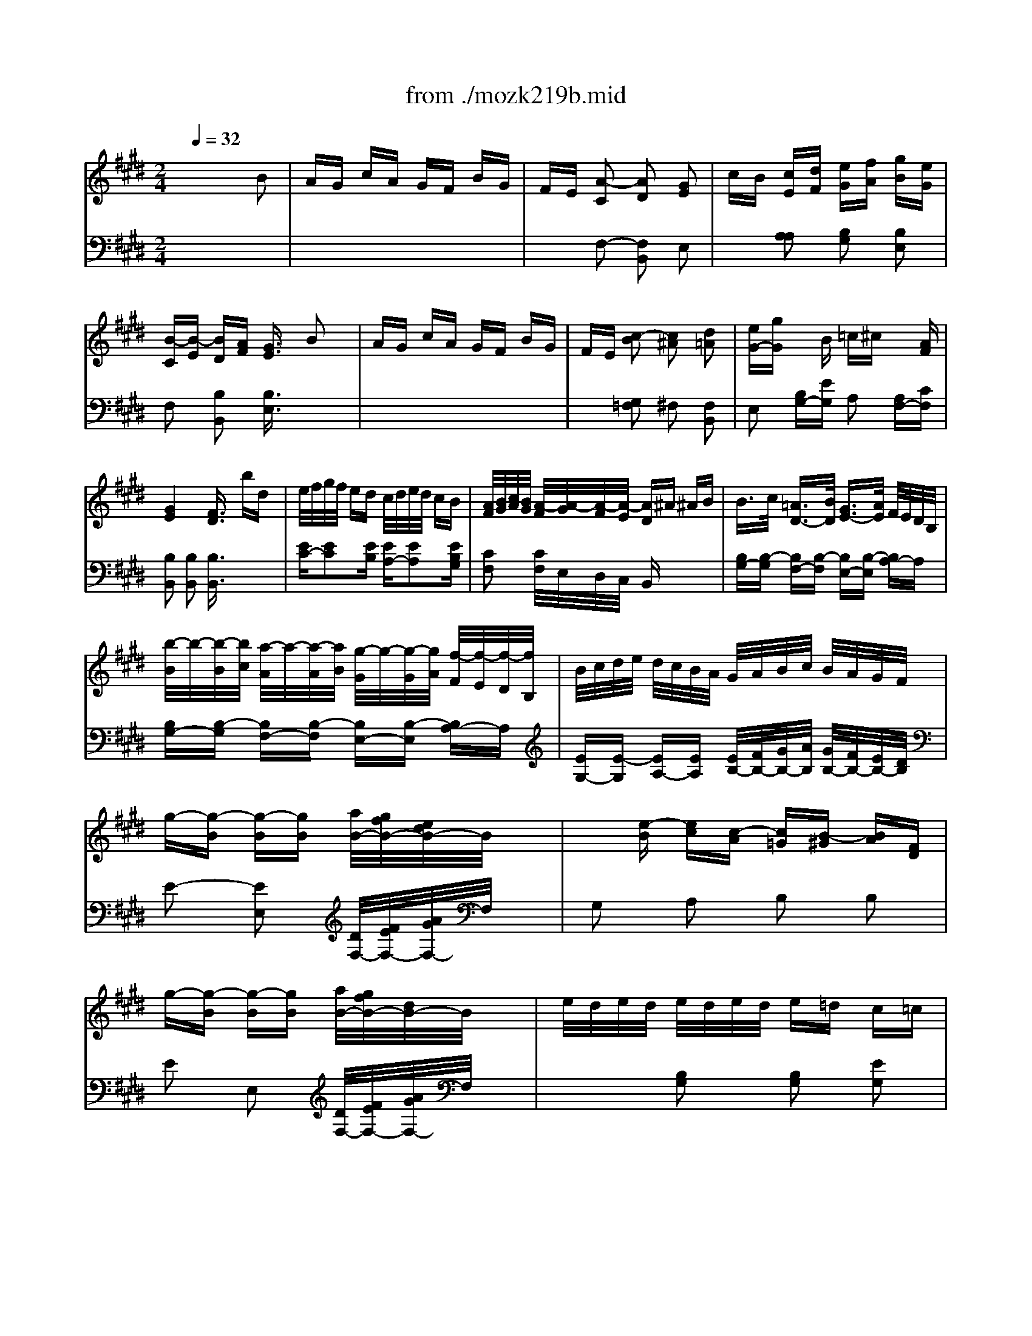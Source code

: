 X: 1
T: from ./mozk219b.mid
M: 2/4
L: 1/16
Q:1/4=32
K:C % 0 sharps
V:1
% Mozart Violin Concerto
%%MIDI program 40
K:E % 4 sharps
x8| \
x8| \
x8| \
x8|
x8| \
x8| \
x8| \
x8|
x8| \
x8| \
x8| \
x8|
x8| \
x8| \
x8| \
x8|
x8| \
x8| \
x8| \
x8|
x8| \
x8| \
x6 
%%MIDI program 40
b2| \
ag c'a gf bg|
fe a4 g3/2x/2| \
fe c'4 d'2| \
d'e'2<e'2=g =g=g| \
^g3b/2a/2 x/2x/2x/2x/2 x/2x/2e/2f/2|
e4 x2 b2| \
ag c'a gf bg| \
fe e4 e'2-| \
e'2 c'2 ^a2 e2|
x/2x/2d d4 f2| \
b/2c'/2d'/2c'/2 b^a g/2^a/2b/2^a/2 gf| \
e/2f/2g/2f/2 e3^a/2x/2 ^a/2x/2^a/2x/2| \
b/2c'/2d'/2b/2 f/2g/2=a/2f/2 g/2^a/2b/2g/2 e/2f/2g/2e/2|
d3f c2 x2| \
x6 f/2x/2f/2x/2| \
e'4- e'c' ^ae| \
e/2d/2g/2f/2 fx3 f/2x/2f/2x/2|
f/2e'4-e'/2c' ^ae| \
e/2d/2g/2f/2 f3=g ^g^a| \
b/2^a/2b/2^a/2 b/2^a/2b/2^a/2 b=a g=g| \
^g/2=g/2^g/2=g/2 ^g/2=g/2^g/2=g/2 ^gb ^a/2g/2f/2e/2|
d/2e/2=f/2^f/2 =g/2^g/2^a/2b/2 x/2x/2x/2x/2 x/2x/2B/2c/2| \
c3=d ^df/2e/2 eg/2f/2| \
f3/2g<ef<de/2 c/2B/2^A/2F/2| \
ff/2g/2 ee/2f/2 dd/2e/2 c/2B/2^A/2F/2|
f/2g/2^a/2b/2 ^a/2g/2f/2e/2 d/2e/2f/2g/2 f/2e/2d/2c/2| \
d'4  (3e'/2d'/2c'/2[b/2^a/2-]^a/2 x2| \
xx/2b3/2x/2g3/2x/2f3/2^A| \
d'4 x/2x/2^a/2x2x/2|
x/2x/2b/2x/2 x/2x/2g/2x/2 x/2x/2e/2x/2 x/2x/2c/2x/2| \
df2<f2b d'f'| \
x/2x/2x/2x/2 x/2x/2x/2x/2 x/2x/2x/2x/2 bc'| \
b4 x4|
x8| \
x8| \
x8| \
x8|
x8| \
x8| \
x6 f2| \
ed ge dc fd|
cB e4 d3/2x/2| \
cB g4 ^a2| \
^ab b4 b2| \
=d'b xb =d'b g=d|
e/2=d/2c/2B/2 B2 x2 x/2x/2^a/2b/2| \
=d'b xb =d'b ge| \
e/2^d/2c/2B/2 B2 x2 x/2x/2=g/2^g/2| \
b4 ^a2 g2|
=g/2e'3-e'/2 d'^g c'^a| \
g4 x/2x/2x/2x/2 x/2x/2g/2^a/2| \
d'4 x/2x/2b x/2x/2g| \
e'4 x/2x/2c' x/2x/2^a|
^ag2<g2=g ^g=a| \
x/2x/2x/2x/2 x/2x/2x/2x/2 x/2x/2x/2x/2 ga| \
g6 e'g| \
gf f4 g2-|
g2 a4 g2| \
a/2[c'/2-b/2]c' b2 a2 g2| \
b3g f2 x2| \
x8|
x8| \
x6 b2| \
ag c'a gf bg| \
fe a4 g3/2x/2|
fe c'4 d'2| \
d'e'2<e'2=g =g=g| \
^g3b/2a/2 x/2x/2x/2x/2 x/2x/2e/2f/2| \
e4 x2 b2|
ag c'a gf bg| \
fe2<e2=g b=g| \
fe2<e2=g b=g| \
=gf f2- f/2=g/2f/2=g/2 a/2=g/2f/2e/2|
x/2x/2d2<d2f bd| \
e/2f/2^g/2f/2 ed c/2d/2e/2d/2 cB| \
A/2B/2c/2B/2 A3d dd| \
e/2f/2g/2e/2 b/2c'/2=d'/2b/2 c'/2^d'/2e'/2c'/2 a/2b/2c'/2a/2|
g3b f2 x2| \
x6 B/2x/2B/2x/2| \
a4- af dA| \
A/2G/2c/2B/2 Bx3 b/2x/2b/2x/2|
a'4- a'f' d'a| \
a/2g/2c'/2b/2 b3=c' ^c'd'| \
e'/2d'/2e'/2d'/2 e'/2d'/2e'/2d'/2 e'=d' c'=c'| \
^c'/2=c'/2^c'/2=c'/2 ^c'/2=c'/2^c'/2=c'/2 ^c'e' ^d'/2c'/2b/2a/2|
g/2a/2^a/2b/2 =c'/2^c'/2d'/2e'/2 x/2x/2x/2x/2 x/2x/2e/2f/2| \
f3=g ^g/2e/2d/2f/2 e/2c/2G/2^A/2| \
B3/2c<=AB<GA/2 F/2E/2D/2B,/2| \
BB/2c/2 AA/2B/2 GG/2A/2 F/2E/2D/2B,/2|
B/2c/2d/2e/2 d/2c/2B/2A/2 G/2A/2B/2c/2 B/2A/2G/2F/2| \
g4 x/2x/2d/2x2x/2| \
xx/2e3/2x/2c3/2x/2B3/2D/2x/2| \
g4 x/2x/2d/2x2x/2|
e<e' d'2 c'2 =c'2| \
^c'/2=c'/2^c'/2=c'/2 ^c'/2=c'/2^c'/2d'/2 x/2x/2a/2x/2 x/2x/2f/2x/2| \
gb2<b2e' bg| \
x/2x/2x/2x/2 x/2x/2x/2x/2 x/2x/2x/2x/2 ef|
e4 x4| \
x8| \
x8| \
x8|
x8| \
x6 B2| \
AG cA GF BG| \
FE E2 x=G B=G|
[A/2B,/2-][^G/2B,/2]F/2E/2 [E2=G,2] x/2 (3E^GBe/2x/2=g/2| \
[=c'/2A/2]d'/2x/2e'/2 [b/2=g/2]d'/2x/2e'/2 [a/2f/2]d'/2x/2e'/2 [=g/2e/2]^a/2x/2b/2| \
M: 3/4
L: 1/16
[b/2=g/2][=a/2f/2][=g/2e/2][b/2=g/2] [=d'2f2=D2] x2 [B/2=G,/2-][A/2=G,/2]=G/2B/2 =d2 x2| \
M: 2/4
L: 1/16
x/2x/2=g/2x/2 x/2x/2e/2x/2 x/2x/2=c/2x/2 x/2x/2A/2x/2|
x/2x/2=f/2x/2 x/2x/2=d/2x/2 x/2x/2B/2x/2 x/2x/2=G/2x/2| \
x/2x/2x/2x/2 x/2x/2x/2x/2 x/2x/2x/2x/2 x/2x/2x/2x/2| \
=G,4 B,2 =D2| \
=F2 =G2 B2 =d2|
x/2x/2x/2x/2 x/2x/2x/2x/2 x/2x/2x/2x/2 x/2x/2x/2=f/2| \
x/2x/2x/2x/2 x/2x/2x/2x/2 x/2x/2x/2x/2 x/2x/2x/2x/2| \
[=ge][=g/2e/2][a/2=f/2] [=f=d][=f/2=d/2][=g/2e/2] [e=c][e/2=c/2][=f/2=d/2] =d/2=c/2B/2=G/2| \
[=g/2e/2]=G/2[=g/2e/2][a/2=f/2] [=f/2=d/2]=G/2[=f/2=d/2][=g/2e/2] [e/2=c/2]=G/2[e/2=c/2][=f/2=d/2] =d/2=c/2B/2E/2|
[e/2=c/2]x/2[e/2=c/2][=f/2=d/2] [=d/2B/2]x/2[=d/2B/2][e/2=c/2] [=c/2A/2]x/2[=c/2A/2][=d/2B/2] B/2A/2^G/2E/2| \
[=c/2A/2]=C/2[=c/2A/2][=d/2^A/2] [^A/2=G/2]=C/2[^A/2=G/2][=c/2=A/2] [A/2=F/2]=C/2[A/2=F/2][^A/2=G/2] [=A=G]=c/2[e/2=d/2]| \
=D/2[=f=d][=g/2e/2] e/2-e/2-e/2-e/2 [a=f]x/2[b/2=g/2] =g/2-=g/2-=g/2-=g/2| \
[^c'/2-c'/2A/2-][c'/2A/2]x/2x/2 x/2x/2x/2x/2 x/2x/2x/2x/2 x/2x/2a'|
A,/2[cA][^d/2=c/2] =c/2-=c/2-=c/2-=c/2 [e3/2^c3/2][^f/2d/2] d/2-d/2-d/2-d/2| \
[^g4e4] [f=d]F [f^D][=dF]| \
G,/2[c2-E2-][c/2E/2][^d=c] =c/2-=c/2-=c/2-=c/2- =c/2-=c/2-[^c/2=c/2-][d/2=c/2]| \
[e4^c4] ^A,/2=G/2e3/2=d/2x/2c/2-|
[c/2B,/2][=d/2F/2]c =db =F/2^G,/2=d3/2cB/2-| \
[B/2E/2=A,/2]c/2B ca ^D/2<c/2B cA| \
x/2x/2x/2x/2 x/2x/2x/2x/2 x/2x/2x/2x/2 x/2x/2x/2x/2| \
^A,E2^A, =A,E2A,|
G,6 G2| \
C/2<^F/2E A,/2<A/2F [EB,-][EB,] BG| \
[FC-][EC] E2 x2 ge| \
A,/2[d/2E/2]c [ac][fA] B,/2[e/2F/2]x/2d/2 [bd][gB]|
C/2[f/2c/2G/2][ec] e'4 [^a2c2]| \
[b3B3-][gB] [=a/2B/2-][g/2B/2-][b/2B/2-][g/2B/2-] [b/2B/2-][g/2B/2-][b/2B/2-][g/2B/2]| \
[bc-][gc] e'b bg [g/2B/2][e/2G/2][B/2E/2][G/2B,/2]| \
B,/2-B,/2-B,/2-B,/2- B,/2-B,/2-B,/2-B,/2 B/2-B/2-B/2-B/2- [e/2B/2-][g/2B/2-]B/2-[f/2B/2]|
[e3B3E3]
V:2
% #5 - K219b  Midi by:
%%MIDI program 48
K:E % 4 sharps
x6 
%%MIDI program 48
B2| \
AG cA GF BG| \
FE [A2-C2] [A2D2] [G2E2]| \
cB [cE][dF] [eG][fA] [gB][eG]|
[B-C][B-E] [BD][AF] [G3/2E3/2]x/2 B2| \
AG cA GF BG| \
FE [c2-B2] [c2^A2] [d2=A2]| \
[eG-][gG] xB =c^c x[AF]|
[G4E4] [F3/2D3/2]x/2 bd| \
e/2f/2g/2f/2 ed c/2d/2e/2d/2 cB| \
[A/2F/2][B/2G/2][c/2A/2][B/2G/2] [A/2-F/2][A/2-G/2][A/2-F/2][A/2-E/2] [AD]^A ^AB| \
B3/2c/2 [=A3/2D3/2-][B/2D/2] [G3/2E3/2-][A/2E/2] F/2E/2D/2B,/2|
[b/2-B/2]b/2-[b/2-B/2][b/2c/2] [a/2-A/2]a/2-[a/2-A/2][a/2B/2] [g/2-G/2]g/2-[g/2-G/2][g/2A/2] [f/2-F/2][f/2-E/2][f/2-D/2][f/2B,/2]| \
B/2c/2d/2e/2 d/2c/2B/2A/2 G/2A/2B/2c/2 B/2A/2G/2F/2| \
g-[g-B] [g-B][gB] [a/2B/2-][g/2f/2B/2-][e/2d/2B/2-]B/2 x2| \
x[e-B] [ec][c-A] [c=G][B-^G] [BA][FD]|
g-[g-B] [g-B][gB] [a/2B/2-][g/2f/2B/2-][d/2B/2-]B/2 x2| \
e/2d/2e/2d/2 e/2d/2e/2d/2 e=d c=c| \
^c/2=c/2^c/2=c/2 ^c/2=c/2^c/2=c/2 ^c^d e[cA]| \
[B/2G/2][^A/2=G/2][B/2^G/2][^A/2=G/2] [B/2^G/2][^A/2=G/2][B/2^G/2][^A/2=G/2] [B^G][=AF] [GE][FD]|
Ed/2e/2 x[e/2c/2][c/2A/2] x[^A/2=G/2][B/2^G/2] x[=A/2F/2][F/2D/2]| \
Ed/2e/2 x[e/2c/2][c/2A/2] x[^A/2=G/2][B/2^G/2] x[=A/2F/2][F/2D/2]| \
[F4D4A,4] [E3/2G,3/2]x2x/2| \
x8|
x2 [c2F2-] [d2F2] [e2E2]| \
x2 [B2G2] [^A2F2] [=A2F2]| \
[AF][=GE] [=GE][=GE] [=GE][EC] [EC][EC]| \
[EB,][^GE] [eE][eA] [ec][ec] [dB][dA]|
[eG][d/2F/2][e/2G/2] x[e/2c/2][c/2A/2] x[B/2G/2][G/2E/2] x[A/2F/2][F/2D/2]| \
E2 x6| \
xE [B=G]E [B=G]E [B=G]E| \
xC [^AE]C [^AE]C [^AE]C|
x[DB,] FD FD FD| \
xB2B2B2=c| \
^c/2d/2e/2d/2 c/2[d/2B/2][c/2^A/2][B/2^G/2] [^A2F2] [c2F2]| \
[B2F2] x2 [B2G2] x2|
x2 B2 ^Ac f/2x/2f/2x/2| \
xb/2^a/2 xg/2f/2 xb/2^a/2 xg/2f/2| \
xf/2e/2 xd/2c/2 xf/2e/2 xd/2c/2| \
xb/2^a/2 xg/2f/2 xb/2^a/2 xg/2f/2|
xf/2e/2 xd/2c/2 xf/2e/2 xd/2c/2| \
[c/2F/2-][B/2F/2-][e/2F/2-][d/2F/2-] [d2F2] [dF]x3| \
x2 F2 F2 B2| \
x2 B2 B2 B2|
B2 B2 ^A2 ^A2| \
^A4 B2 x2| \
FF ^AF BF2F| \
FF ^AF BF2F|
BB2B B/2c/2d/2e/2 d/2c/2B/2^A/2| \
[d-B-][d-B-F] [d-B-F][dBF] [e/2F/2][d/2c/2][B/2^A/2-]^A/2 x2| \
xf =ae =d^d ec| \
[d-B-][d-B-F] [d-B-F][dBF] [e/2F/2][d/2c/2][B/2^A/2-]^A/2 x2|
[B2F2] x2 [B2G2] x2| \
x[dBF] [dBF][dBF] [dBF][dBF] [dBF][dBF]| \
[cBF][cBF] [cBF][cBF] [c^AE][c^AE] [c^AE][c^AE]| \
[B/2D/2]c/2B/2^A/2 B/2[c/2G/2]d/2B/2 c/2d/2c/2=c/2 ^c/2d/2e/2c/2|
d/2e/2d/2c/2 d/2e/2f/2d/2 [e/2G/2][d/2F/2][e/2G/2][f/2d/2] [g/2e/2][f/2d/2][g/2e/2][^a/2c/2]| \
[b/2d/2B/2]^a/2b/2^a/2 b/2^a/2b/2^a/2 b=a g=g| \
^g/2=g/2^g/2=g/2 ^g/2=g/2^g/2=g/2 ^g[ec] [cG][GE]| \
[F/2D/2][=F/2=D/2][^F/2^D/2][=F/2=D/2] [^F/2^D/2][=F/2=D/2][^F/2^D/2][=F/2=D/2] [^F^D][EC] [DB,][C^A,]|
B,^A/2B/2 x[B/2G/2][G/2E/2] x[=F/2=D/2][^F/2^D/2] x[E/2C/2][C/2^A,/2]| \
B,^a/2b/2 x[b/2g/2][g/2e/2] x[=f/2=d/2][^f/2^d/2] x[e/2c/2][c/2^A/2]| \
[c4^A4E4] [B3/2D3/2]x2x/2| \
x8|
x2 [G2E2] [^A2F2] [B2F2]| \
x2 [F2D2] [=F2C2] [E2C2]| \
x[=D/2G,/2]x/2 [=D/2G,/2]x/2[=D/2G,/2]x/2 [=D/2G,/2]x/2[G/2=D/2]x/2 [G/2=D/2]x/2[G/2=D/2]x/2| \
[G^D][BG] [B/2G/2]x/2[B/2G/2]x/2 [BG][=dB] [=d/2B/2]x/2[=d/2B/2]x/2|
[=d-B-G-][=d/2-B/2-G/2-=D/2G,/2][=d/2-B/2-G/2-] [=d/2-B/2-G/2-=D/2G,/2][=d/2-B/2-G/2-][=d/2-B/2-G/2-=D/2G,/2][=d/2-B/2-G/2-] [=d/2-B/2-G/2-=D/2G,/2][=d/2-B/2-G/2-][=d/2-B/2-G/2-G/2=D/2][=d/2-B/2-G/2-] [=d/2-B/2-G/2-G/2=D/2][=d/2-B/2-G/2-][=d/2-B/2-G/2-G/2=D/2][=d/2-B/2-G/2-]| \
[=d-B-G-G=D][=d-B-BG-G] [=d/2-B/2-B/2G/2-G/2][=d/2-B/2-G/2-][=d/2-B/2-B/2G/2-G/2][=d/2-B/2-G/2-] [=d-B-BG-G][=d-=dB-BG-] [=d/2-=d/2B/2-B/2G/2-][=d/2-B/2-G/2-][=d/2-=d/2B/2-B/2G/2-][=d/2B/2G/2]| \
x[^D/2B,/2G,/2]x/2 [D/2B,/2G,/2]x/2[D/2B,/2G,/2]x/2 [DB,G,][GDB,] [G/2D/2B,/2]x/2[G/2D/2B,/2]x/2| \
[G=F][G=F] [G=F][G=F] [^A=F][^A=F] [^A=F][^A=F]|
[^A-E][^A=G] [^A=G][^A=G] [^gG-][dG] [eG-][cG]| \
[BG][BG] [BG][BG] [^A=G][^A=G] [^A=G][^A=G]| \
^GB dB G2 g2| \
Gc ec G2 g2|
x[BGD] [BGD][BGD] [BGB,][BGB,] [BGB,][BGB,]| \
[=AGE][AGE] [AGE][AGE] [A^FD][AFD] [AFD][AFD]| \
[GFD][GFD] [GFD][GFD] [GEC][GEC] [GEC][GEC]| \
[FEC]e de fe de|
xe de fe de| \
[e2E2] [B2E2] [B2F2D2] [B2G2E2]| \
[G3E3][BG] [F2D2] B/2d/2f/2a/2| \
g[b/2g/2][g/2e/2] x[g/2e/2][e/2c/2] x[f/2d/2][d/2B/2] x[e/2c/2][c/2^A/2]|
B2 x4 B2| \
=AG cA GF BG| \
FE Gc xA FB| \
AG [c2A2] [d2F2] [e3/2E3/2]x/2|
x2 [B2G2] [^A2F2] [=A2F2]| \
[AF][=GE] [=GE][=GE] [=GE][EC] [EC][EC]| \
[EB,][^GE] [eE][eA] [ec][ec] [dB][dA]| \
[eG][d/2F/2][e/2G/2] x[e/2c/2][c/2A/2] x[B/2G/2][G/2E/2] x[A/2F/2][F/2D/2]|
E2 x6| \
xE [B=G]E [B=G]E [B=G]E| \
xE [=c=G]E [=c=G]E [=c=G]E| \
xE [=cF]E [^cF]E [c=G]E|
xD [BF]D [BF]D [BF]D| \
xE2E2E2=F| \
^F/2^G/2A/2G/2 F/2[G/2E/2][F/2D/2][E/2C/2] [D2B,2] [B2F2]| \
[B2E2] x2 [c2E2] x2|
x2 [G2E2] [FD]F [BB,][BB,]| \
[GE]e/2d/2 [BG]c/2B/2 [GE]e/2d/2 [BG]c/2B/2| \
[DB,]B/2A/2 [FD]G/2F/2 [DB,]B/2A/2 [FD]G/2F/2| \
xe/2d/2 xc/2B/2 xe/2d/2 xc/2B/2|
xb/2a/2 xg/2f/2 xb/2a/2 xg/2f/2| \
[f/2B/2-][e/2B/2-][a/2B/2-][g/2B/2-] [g2B2] [gB]x3| \
x2 [B2G2] [B2G2] [e2G2]| \
x2 [e2A2] [e2A2] [e2A2]|
[e2B2] [e2B2] [d2B2] [d2B2]| \
d2- [d2B2] [e2E2] x2| \
B,B, DB, EB,2B,| \
B,/2x/2B, DB, EB,2B,|
EE2E E/2F/2G/2A/2 G/2F/2E/2D/2| \
[G-E-][G-E-B,] [G-E-B,][GEB,] [A/2B,/2][G/2F/2][E/2D/2]x2x/2| \
xB cB =G^G AF| \
[G-E-][G-E-B,] [G-E-B,][GEB,] [A/2B,/2][G/2F/2][E/2D/2]x2x/2|
x[e-E-] [eG-E][e-GE-] [eA-E][e-AE-] [eE][eE]| \
[e2E2] x2 [A2E2] x2| \
x[GEB,] [GEB,][GEB,] [GEB,][GEB,] [GEB,][GEB,]| \
[FEB,][FEB,] [FEB,][FEB,] [FDA,][FDA,] [FDA,][FDA,]|
[E/2G,/2]F/2E/2D/2 E/2F/2G/2E/2 F/2G/2F/2=F/2 ^F/2G/2A/2F/2| \
G/2A/2G/2F/2 G/2A/2B/2G/2 [A/2C/2][G/2B,/2][A/2C/2][B/2G/2] [c/2A/2][B/2G/2][c/2A/2][d/2F/2]| \
[e/2G/2E/2]d/2e/2d/2 e/2d/2e/2d/2 e=d c=c| \
^c/2=c/2^c/2=c/2 ^c/2=c/2^c/2=c/2 ^c^d ec|
[FE][F2-E2-][F-FE-E] [FFEE]G A[cE]| \
[G4E4] x4| \
x8| \
x8|
x8| \
x8| \
x8| \
x8|
x8| \
x8| \
x8| \
x8|
x8| \
x8| \
x8| \
x8|
x8| \
x8| \
x8| \
x8|
x8| \
x8| \
x8| \
x8|
x8| \
x8| \
x8| \
x8|
x8| \
x8| \
x8| \
x8|
x8| \
x8| \
x8| \
x8|
x4 
M: 3/4
L: 1/16
M: 2/4
L: 1/16
Fd/2e/2 x[e/2c/2][c/2A/2]| \
x[^A/2=G/2][B/2^G/2] x[=A/2F/2][F/2D/2] Ed/2e/2 x[e/2c/2][c/2A/2]| \
x[^A/2=G/2][c/2^A/2] x[=A/2F/2][F/2D/2] [F4D4A,4]| \
[E2^G,2] 
V:3
% Bob Fisher
%%MIDI program 48
K:E % 4 sharps
x8| \
x8| \
x2 
%%MIDI program 48
F,2- [F,2B,,2] E,2| \
x2 [A,2A,2] [B,2G,2] [B,2E,2]|
F,2 [B,2B,,2] [B,3/2E,3/2]x2x/2| \
x8| \
x2 [G,2=F,2] ^F,2 [F,2B,,2]| \
E,2 [B,G,-][EG,] A,2 [A,F,-][CF,]|
[B,2B,,2] [B,2B,,2] [B,3/2B,,3/2]x2x/2| \
[EC-][E2C2][EB,] [EA,-][E2A,2][EB,G,]| \
[C2F,2] [C/2F,/2]E,/2D,/2C,/2 B,,x3| \
[B,G,-][B,-G,] [B,F,-][B,-F,] [B,E,-][B,-E,] [B,A,-]A,|
[B,G,-][B,-G,] [B,F,-][B,-F,] [B,E,-][B,-E,] [B,A,-]A,| \
[EG,-][E-G,] [EA,-][EA,] [E/2B,/2-][F/2B,/2-][G/2B,/2-][A/2B,/2] [G/2B,/2-][F/2B,/2-][E/2B,/2-][D/2B,/2]| \
E2- [E2E,2] [D/2F,/2-][F/2E/2F,/2-][A/2G/2F,/2-]F,/2 x2| \
G,2 A,2 B,2 B,2|
E2 E,2 [D/2F,/2-][F/2E/2F,/2-][A/2G/2F,/2-]F,/2 x2| \
x2 [B,2G,2] [B,2G,2] [E2G,2]| \
x2 [E2A,2] [E2A,2] [C2A,2]| \
x2 B,2 B,2 [B,B,,-][A,B,,]|
[G,2E,2] A,2 B,2 [B,2B,,2]| \
[G,2C,2] A,2 B,2 B,,2| \
E,2 B,,2 E,,3/2x2x/2| \
x8|
x2 [A,2F,2] [B,2-B,,2] [B,2E,2]| \
x2 =F,2 ^F,2 B,,2| \
x2 ^A,,2 ^A,,2 ^A,,2| \
B,,2 C,2 =A,,2 B,,2|
E,2 A,2 B,2 [B,2B,,2]| \
[B,2E,2] x6| \
x2 =G,2 =G,2 =G,2| \
F,,2 F,2 F,2 F,2|
B,,2 B,2 B,2 B,2| \
^G3F2<E2D| \
C2 x2 [C2F,2] E,2| \
D,2 x2 E,2 x2|
x2 [D2F,2] [C2F,2] F/2x/2F/2x/2| \
[DB,]x [FD]x [DB,]x [FD]x| \
[^A,F,]x [C^A,]x [^A,F,]x [C^A,]x| \
[DB,]x [FD]x [DB,]x [FD]x|
[^A,F,]x [C^A,]x [^A,F,]x [C^A,]x| \
B,x B,x B,x3| \
x2 D2 D2 D2| \
x2 E2 E2 E2|
F2 F2 F2 F2| \
x2 F2 B,2 x2| \
D2 C2 B,2 E2| \
D2 C2 B,2 E2|
D2 E2 F2 F2| \
B,2- [B,2B,,2] [^A,/2C,/2][C/2B,/2][E/2-D/2]E/2 x2| \
D2 E2 F2 F,2| \
B,2- [B,2B,,2] [^A,/2C,/2][C/2B,/2][E/2-D/2]E/2 x2|
D,2 x2 E,2 x2| \
F,2 F,2 F,2 F,2| \
F,2 F,2 F,2 F,2| \
B,,[D2B,2][DB,] B,,[^A2E2B,2][^AEB,]|
B,,[=A2F2B,2][AFB,] B,,B, B,,B,| \
x2 [F,2D,2] [F,2D,2] [B,2D,2]| \
x2 [B,2E,2] [C2E,2] E,2| \
x2 F,2 [F,2F,,2] [F,F,,-][E,F,,]|
[D,2B,,2] E,2 F,2 [F,2F,,2]| \
[D,2G,,2] E,2 F,2 [F,2F,,2]| \
B,,2 F,,2 B,,,3/2x2x/2| \
x8|
x2 C2 F,2 B,2| \
x2 =C2 ^C2 F,2| \
x2 =F,2 =F,2 =F,2| \
=F,2 =F,2 =F,2 =F,2|
x2 [E,2E,,2] [E,2E,,2] [E,2E,,2]| \
[E,2E,,2] [E,2E,,2] [E,2E,,2] [E,2E,,2]| \
x2 [D,2D,,2] [D,2D,,2] [D,2D,,2]| \
[=D,2=D,,2] [=D,2=D,,2] [=D,2=D,,2] [=D,2=D,,2]|
[C,2C,,2] C,2 B,,2 C,E,| \
^D,D, D,D, D,D, D,D,| \
[G,2D,2B,,2] [G,2D,2B,,2] [G,2D,2B,,2] [G,2D,2B,,2]| \
[G,2E,2C,2] [G,2E,2C,2] [G,2E,2C,2] [G,2E,2C,2]|
D,2 D,2 E,2 E,2| \
C,2 C,2 D,2 D,2| \
=C,2 =C,2 ^C,2 C,2| \
[A,4E,4-A,,4] [B,4E,4B,,4]|
[A,4E,4-C,4] [B,4E,4B,,4]| \
[A,2E,2A,,2] [B,2G,2] [B,2^F,2] [B,2E,2]| \
x2 B,2 B,,2 [B,2F,2D,2]| \
[B,2E,2] E,2 F,2 [F2F,2]|
[EB,-][DB,] GE DC FD| \
CB, E4 DE| \
x2 E4 D2| \
C2 F,2 [B,2-B,,2] [B,3/2-E,3/2]B,/2|
x2 =F,2 ^F,2 B,,2| \
x2 ^A,,2 ^A,,2 ^A,,2| \
B,,2 C,2 =A,,2 B,,2| \
E,2 A,2 B,2 [B,2B,,2]|
[B,2E,2] x6| \
E,4 =D,4| \
=C,4 B,,4| \
A,,4 ^A,,4|
B,,2 B,2 B,,4| \
^C3B,2<=A,2[B,G,]| \
[C2F,2] x2 B,,2 A,2| \
G,2 x2 A,2 x2|
x2 B,2 B,,2 x2| \
x8| \
x8| \
[G,E,]x [B,G,]x [G,E,]x [B,G,]x|
[^D,B,,]x [F,D,]x [D,B,,]x [F,D,]x| \
E,2 E2 Ex3| \
x8| \
x8|
x8| \
x8| \
G,2 F,2 E,2 A,2| \
G,2 F,2 E,2 A,2|
G,2 A,2 B,2 B,2| \
E,2- [E,2E,,2] [D,/2F,,/2][F,/2E,/2][A,/2G,/2]x2x/2| \
G,2 A,2 B,2 B,,x| \
E,2- [E,2E,,2] [E,/2F,,/2][F,/2D,/2][A,/2-G,/2]A,/2 x2|
G,2 B,2 A,2 G,2| \
A,2 x2 C2 x2| \
B,,2 B,,2 B,,2 B,,2| \
B,,2 B,,2 B,,2 B,,2|
E,,[G,2E,2][G,E,] E,,[D2A,2E,2][DA,E,]| \
E,,[=D2B,2E,2][=DB,E,] E,E E,E| \
x2 [B,2G,2] [B,2G,2] [E2G,2]| \
x2 [E2A,2] [E2A,2] [C2A,2]|
[C/2A,/2][=C/2G,/2][^C/2A,/2][=C/2G,/2] [^C/2A,/2][=C/2G,/2][^C/2A,/2][=C/2G,/2] [^CA,][^DB,] [EC][C^A,]| \
[B,4B,,4] x4| \
x8| \
x8|
x8| \
x8| \
x8| \
x8|
x8| \
x8| \
x8| \
x8|
x8| \
x8| \
x8| \
x8|
x8| \
x8| \
x8| \
x8|
x8| \
x8| \
x8| \
x8|
x8| \
x8| \
x8| \
x8|
x8| \
x8| \
x8| \
x8|
x8| \
x8| \
x8| \
x8|
x4 
M: 3/4
L: 1/16
M: 2/4
L: 1/16
[G,2E,2] =A,2| \
B,2 [B,2B,,2] [G,2C,2] A,2| \
B,2 [B,2B,,2] E,2 B,,2| \
E,,2 
